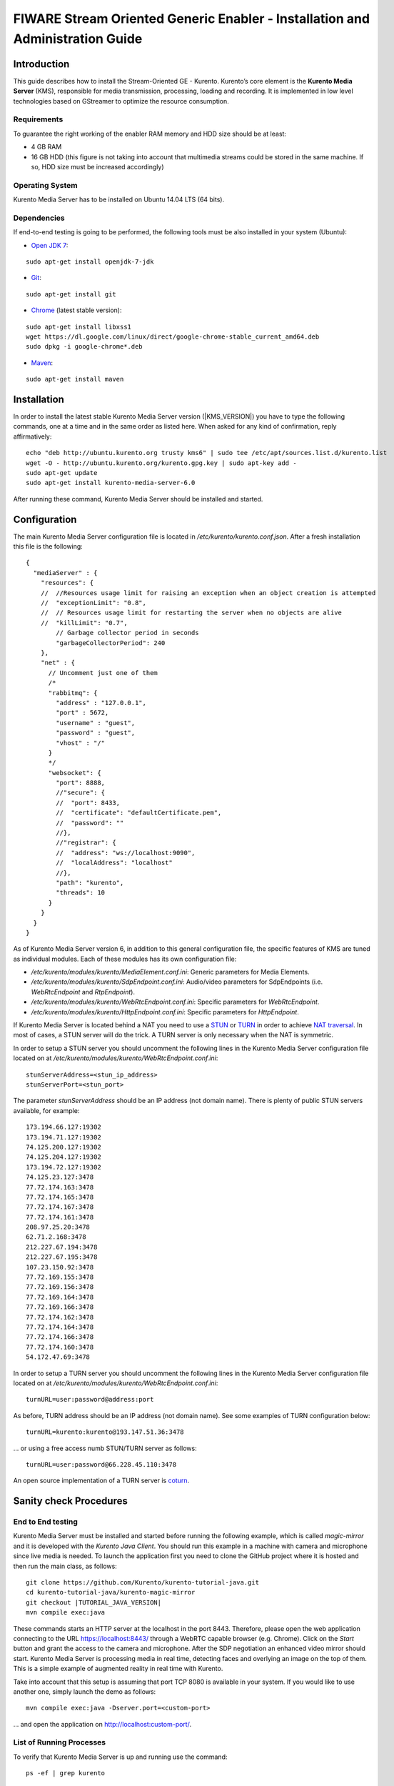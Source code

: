 FIWARE Stream Oriented Generic Enabler - Installation and Administration Guide
%%%%%%%%%%%%%%%%%%%%%%%%%%%%%%%%%%%%%%%%%%%%%%%%%%%%%%%%%%%%%%%%%%%%%%%%%%%%%%

Introduction
============

This guide describes how to install the Stream-Oriented GE - Kurento. Kurento’s
core element is the **Kurento Media Server** (KMS), responsible for media
transmission, processing, loading and recording. It is implemented in low level
technologies based on GStreamer to optimize the resource consumption.

Requirements
------------

To guarantee the right working of the enabler RAM memory and HDD size should be
at least:

-   4 GB RAM
-   16 GB HDD (this figure is not taking into account that multimedia
    streams could be stored in the same machine. If so, HDD size must be
    increased accordingly)

Operating System
----------------

Kurento Media Server has to be installed on Ubuntu 14.04 LTS (64 bits).

Dependencies
------------

If end-to-end testing is going to be performed, the following tools must be also
installed in your system (Ubuntu):

- `Open JDK 7 <http://openjdk.java.net/projects/jdk7/>`__:

::

	sudo apt-get install openjdk-7-jdk

- `Git <http://git-scm.com/>`__:

::

	sudo apt-get install git

- `Chrome <https://www.google.com/chrome/browser/>`__ (latest stable version):

::

	sudo apt-get install libxss1
	wget https://dl.google.com/linux/direct/google-chrome-stable_current_amd64.deb
	sudo dpkg -i google-chrome*.deb

- `Maven <http://maven.apache.org/>`__:

::

	sudo apt-get install maven


Installation
============

In order to install the latest stable Kurento Media Server version
(|KMS_VERSION|) you have to type the following commands, one at a time and in
the same order as listed here. When asked for any kind of confirmation, reply
affirmatively:

::

	echo "deb http://ubuntu.kurento.org trusty kms6" | sudo tee /etc/apt/sources.list.d/kurento.list
	wget -O - http://ubuntu.kurento.org/kurento.gpg.key | sudo apt-key add -
	sudo apt-get update
	sudo apt-get install kurento-media-server-6.0

After running these command, Kurento Media Server should be installed and
started.

Configuration
=============

The main Kurento Media Server configuration file is located in
`/etc/kurento/kurento.conf.json`. After a fresh installation this file is the
following:

::

	{
	  "mediaServer" : {
	    "resources": {
	    //  //Resources usage limit for raising an exception when an object creation is attempted
	    //  "exceptionLimit": "0.8",
	    //  // Resources usage limit for restarting the server when no objects are alive
	    //  "killLimit": "0.7",
	        // Garbage collector period in seconds
	        "garbageCollectorPeriod": 240
	    },
	    "net" : {
	      // Uncomment just one of them
	      /*
	      "rabbitmq": {
	        "address" : "127.0.0.1",
	        "port" : 5672,
	        "username" : "guest",
	        "password" : "guest",
	        "vhost" : "/"
	      }
	      */
	      "websocket": {
	        "port": 8888,
	        //"secure": {
	        //  "port": 8433,
	        //  "certificate": "defaultCertificate.pem",
	        //  "password": ""
	        //},
	        //"registrar": {
	        //  "address": "ws://localhost:9090",
	        //  "localAddress": "localhost"
	        //},
	        "path": "kurento",
	        "threads": 10
	      }
	    }
	  }
	}

As of Kurento Media Server version 6, in addition to this general configuration
file, the specific features of KMS are tuned as individual modules. Each of
these modules has its own configuration file:

-   `/etc/kurento/modules/kurento/MediaElement.conf.ini`: Generic parameters
    for Media Elements.
-   `/etc/kurento/modules/kurento/SdpEndpoint.conf.ini`: Audio/video
    parameters for SdpEndpoints (i.e. `WebRtcEndpoint` and `RtpEndpoint`).
-   `/etc/kurento/modules/kurento/WebRtcEndpoint.conf.ini`: Specific
    parameters for `WebRtcEndpoint`.
-   `/etc/kurento/modules/kurento/HttpEndpoint.conf.ini`: Specific
    parameters for `HttpEndpoint`.


If Kurento Media Server is located behind a NAT you need to use a
`STUN <https://en.wikipedia.org/wiki/STUN>`__ or
`TURN <https://en.wikipedia.org/wiki/Traversal_Using_Relays_around_NAT>`__ in
order to achieve
`NAT traversal <https://en.wikipedia.org/wiki/NAT_traversal>`__. In most of
cases, a STUN server will do the trick. A TURN server is only necessary when
the NAT is symmetric.

In order to setup a STUN server you should uncomment the following lines in the
Kurento Media Server configuration file located on at
`/etc/kurento/modules/kurento/WebRtcEndpoint.conf.ini`:

::

	stunServerAddress=<stun_ip_address>
	stunServerPort=<stun_port>

The parameter `stunServerAddress` should be an IP address (not domain name).
There is plenty of public STUN servers available, for example:

::

	173.194.66.127:19302
	173.194.71.127:19302
	74.125.200.127:19302
	74.125.204.127:19302
	173.194.72.127:19302
	74.125.23.127:3478
	77.72.174.163:3478
	77.72.174.165:3478
	77.72.174.167:3478
	77.72.174.161:3478
	208.97.25.20:3478
	62.71.2.168:3478
	212.227.67.194:3478
	212.227.67.195:3478
	107.23.150.92:3478
	77.72.169.155:3478
	77.72.169.156:3478
	77.72.169.164:3478
	77.72.169.166:3478
	77.72.174.162:3478
	77.72.174.164:3478
	77.72.174.166:3478
	77.72.174.160:3478
	54.172.47.69:3478

In order to setup a TURN server you should uncomment the following lines in the
Kurento Media Server configuration file located on at
`/etc/kurento/modules/kurento/WebRtcEndpoint.conf.ini`:

::

	turnURL=user:password@address:port

As before, TURN address should be an IP address (not domain name). See some
examples of TURN configuration below:

::

	turnURL=kurento:kurento@193.147.51.36:3478

... or using a free access numb STUN/TURN server as follows:

::

	turnURL=user:password@66.228.45.110:3478

An open source implementation of a TURN server is
`coturn <https://code.google.com/p/coturn/>`__.

Sanity check Procedures
=======================

End to End testing
------------------

Kurento Media Server must be installed and started before running the following
example, which is called `magic-mirror` and it is developed with the
`Kurento Java Client`. You should run this example in a machine with camera and
microphone since live media is needed. To launch the application first you need
to clone the GitHub project where it is hosted and then run the main class, as
follows:

::

   git clone https://github.com/Kurento/kurento-tutorial-java.git
   cd kurento-tutorial-java/kurento-magic-mirror
   git checkout |TUTORIAL_JAVA_VERSION|
   mvn compile exec:java

These commands starts an HTTP server at the localhost in the port 8443.
Therefore, please open the web application connecting to the URL
https://localhost:8443/ through a WebRTC capable browser (e.g. Chrome). Click
on the `Start` button and grant the access to the camera and microphone. After
the SDP negotiation an enhanced video mirror should start. Kurento Media Server
is processing media in real time, detecting faces and overlying an image on the
top of them. This is a simple example of augmented reality in real time with
Kurento.

Take into account that this setup is assuming that port TCP 8080 is available in
your system. If you would like to use another one, simply launch the demo as
follows:

::

	mvn compile exec:java -Dserver.port=<custom-port>

... and open the application on http://localhost:custom-port/.

List of Running Processes
-------------------------

To verify that Kurento Media Server is up and running use the command:

::

	ps -ef | grep kurento

The output should include the kurento-media-server process:

::

	nobody    1270     1  0 08:52 ?        00:01:00 /usr/bin/kurento-media-server

Network interfaces Up & Open
----------------------------

Unless configured otherwise, Kureno Media Server will open the port TCP 8888 to
receive requests and send responses to/from by means of the Kurento clients (by
means of the Kurento Protocol Open API). To verify if this port is listening,
execute the following command:

::

	sudo netstat -putan | grep kurento

The output should be similar to the following:

::

	tcp6      0      0 :::8888      :::*      LISTEN      1270/kurento-media-server

Diagnosis Procedures
====================

Resource consumption
--------------------

Resource consumption documented in this section has been measured in two
different scenarios:

-   Low load: all services running, but no stream being served.
-   High load: heavy load scenario where 20 streams are requested at the
    same time.

Under the above circumstances, the `top` command showed the following results in
the hardware described below:

+----------------------+------------------------------------------+
| **Machine Type**     | Physical Machine                         |
+----------------------+------------------------------------------+
| **CPU**              | Intel(R) Core(TM) i5-3337U CPU @ 1.80GHz |
+----------------------+------------------------------------------+
| **RAM**              | 16 GB                                    |
+----------------------+------------------------------------------+
| **HDD**              | 500 GB                                   |
+----------------------+------------------------------------------+
| **Operating System** | Ubuntu 14.04                             |
+----------------------+------------------------------------------+

Kurento Media Server gave the following result:

+---------+---------------+-----------------+
|         | **Low Usage** | **Heavy Usage** |
+---------+---------------+-----------------+
| **CPU** | 0.0 %         | 76.9 %          |
+---------+---------------+-----------------+
| **RAM** | 81.92 MB      | 655.36 MB       |
+---------+---------------+-----------------+

I/O flows
---------

Use the following commands to start and stop Kurento Media Server respectively:

::

	sudo service kurento-media-server-6.0 start
	sudo service kurento-media-server-6.0 stop

Kurento Media Server logs file are stored in the folder
`/var/log/kurento-media-server/`. The content of this folder is as follows:

-   `media-server\_<timestamp>.<log_number>.<kms_pid>.log`: Current log for
    Kurento Media Server
-   `media-server\_error.log`: Third-party errors
-   `logs`: Folder that contains the KMS rotated logs

When KMS starts correctly, this trace is written in the log file:

::

	[time] [0x10b2f880] [info]    KurentoMediaServer main.cpp:239 main() Mediaserver started

